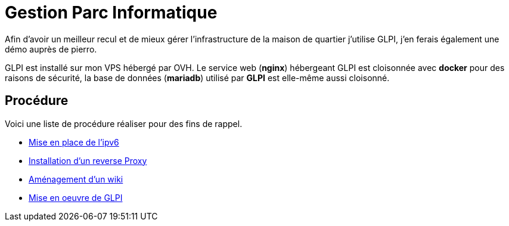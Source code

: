 ﻿= Gestion Parc Informatique

Afin d'avoir un meilleur recul et de mieux gérer l'infrastructure de la maison de quartier j'utilise GLPI, j'en ferais également une démo auprès de pierro.

GLPI est installé sur mon VPS hébergé par OVH. Le service web (*nginx*) hébergeant GLPI est cloisonnée avec *docker* pour des raisons de sécurité, la base de données (*mariadb*) utilisé par *GLPI* est elle-même aussi cloisonné.

== Procédure

Voici une liste de procédure réaliser pour des fins de rappel.

* xref:procedures:projet-jlab:VPS/IPV6.adoc[Mise en place de l'ipv6]
* xref:procedures:projet-jlab:VPS/reverse-proxy.adoc[Installation d'un reverse Proxy]
* xref:procedures:projet-jlab:VPS/serviceWeb-wiki.adoc[Aménagement d'un wiki]
* xref:procedures:projet-jlab:VPS/serviceWeb-glpi.adoc[Mise en oeuvre de GLPI]